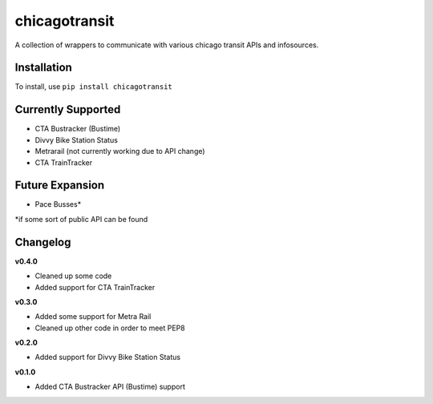 chicagotransit
==============

A collection of wrappers to communicate with various chicago transit APIs and infosources.

Installation
------------

To install, use ``pip install chicagotransit``

Currently Supported
-------------------

- CTA Bustracker (Bustime)
- Divvy Bike Station Status
- Metrarail (not currently working due to API change)
- CTA TrainTracker

Future Expansion
----------------


- Pace Busses*

\*if some sort of public API can be found


Changelog
---------

**v0.4.0**

- Cleaned up some code
- Added support for CTA TrainTracker

**v0.3.0**

- Added some support for Metra Rail
- Cleaned up other code in order to meet PEP8


**v0.2.0**

- Added support for Divvy Bike Station Status


**v0.1.0**

- Added CTA Bustracker API (Bustime) support
